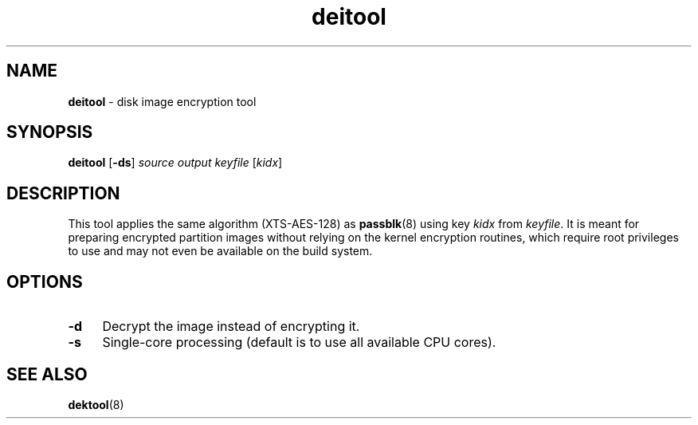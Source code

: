 .TH deitool 8
'''
.SH NAME
\fBdeitool\fR \- disk image encryption tool
'''
.SH SYNOPSIS
\fBdeitool\fR \fR[\fB-ds\fR] \fIsource\fR \fIoutput\fR \fIkeyfile\fR [\fIkidx\fR]
'''
.SH DESCRIPTION
This tool applies the same algorithm (XTS-AES-128) as \fBpassblk\fR(8)
using key \fIkidx\fR from \fIkeyfile\fR. It is meant for preparing encrypted
partition images without relying on the kernel encryption routines, which
require root privileges to use and may not even be available on the build
system.
'''
.SH OPTIONS
.IP "\fB-d\fR" 4
Decrypt the image instead of encrypting it.
.IP "\fB-s\fR" 4
Single-core processing (default is to use all available CPU cores).
'''
.SH SEE ALSO
\fBdektool\fR(8)
